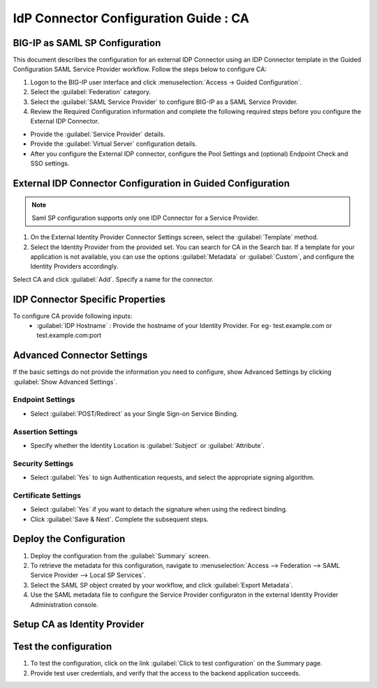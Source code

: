 ========================================================================
IdP Connector Configuration Guide : CA
========================================================================

BIG-IP as SAML SP Configuration
-------------------------------
This document describes the configuration for an external IDP Connector using an IDP Connector template in the Guided Configuration SAML Service Provider workflow. Follow the steps below to configure CA:

#. Logon to the BIG-IP user interface and click :menuselection:`Access -> Guided Configuration`.
#. Select the :guilabel:`Federation` category.
#. Select the :guilabel:`SAML Service Provider` to configure BIG-IP as a SAML Service Provider.
#. Review the Required Configuration information and complete the following required steps before you configure the External IDP Connector.

- Provide the :guilabel:`Service Provider` details.
- Provide the :guilabel:`Virtual Server` configuration details.
- After you configure the External IDP connector, configure the Pool Settings and (optional) Endpoint Check and SSO settings.

External IDP Connector Configuration in Guided Configuration
------------------------------------------------------------

.. note::  Saml SP configuration supports only one IDP Connector for a Service Provider.

#. On the External Identity Provider Connector Settings screen, select the :guilabel:`Template`  method.
#. Select the Identity Provider from the provided set. You can search for CA in the Search bar. If a template for your application is not available, you can use the options :guilabel:`Metadata` or :guilabel:`Custom`, and configure the Identity Providers accordingly.

Select CA and click :guilabel:`Add`. Specify a name for the connector.

IDP Connector Specific Properties
---------------------------------

To configure CA provide following inputs:
	- :guilabel:`IDP Hostname` : Provide the hostname of your Identity Provider. For eg- test.example.com or test.example.com:port

Advanced Connector Settings
---------------------------

If the basic settings do not provide the information you need to configure, show Advanced Settings by clicking :guilabel:`Show Advanced Settings`.

Endpoint Settings
`````````````````

- Select :guilabel:`POST/Redirect`  as your Single Sign-on Service Binding.

Assertion Settings
``````````````````

- Specify whether the Identity Location is :guilabel:`Subject` or :guilabel:`Attribute`.

Security Settings
`````````````````

- Select :guilabel:`Yes` to sign Authentication requests, and select the appropriate signing algorithm.

Certificate Settings
````````````````````

- Select :guilabel:`Yes`  if you want to detach the signature when using the redirect binding.

- Click :guilabel:`Save & Next`. Complete the subsequent steps.

Deploy the Configuration
------------------------

#. Deploy the configuration from the :guilabel:`Summary` screen.
#. To retrieve the metadata for this configuration, navigate to :menuselection:`Access --> Federation --> SAML Service Provider --> Local SP Services`.
#. Select the SAML SP object created by your workflow, and click :guilabel:`Export Metadata`.
#. Use the SAML metadata file to configure the Service Provider configuraton in the external Identity Provider Administration console.

Setup CA as Identity Provider
-------------------------------------------------------------


Test the configuration
----------------------

#. To test the configuration, click on the link :guilabel:`Click to test configuration` on the Summary page.
#. Provide test user credentials, and verify that the access to the backend application succeeds.
